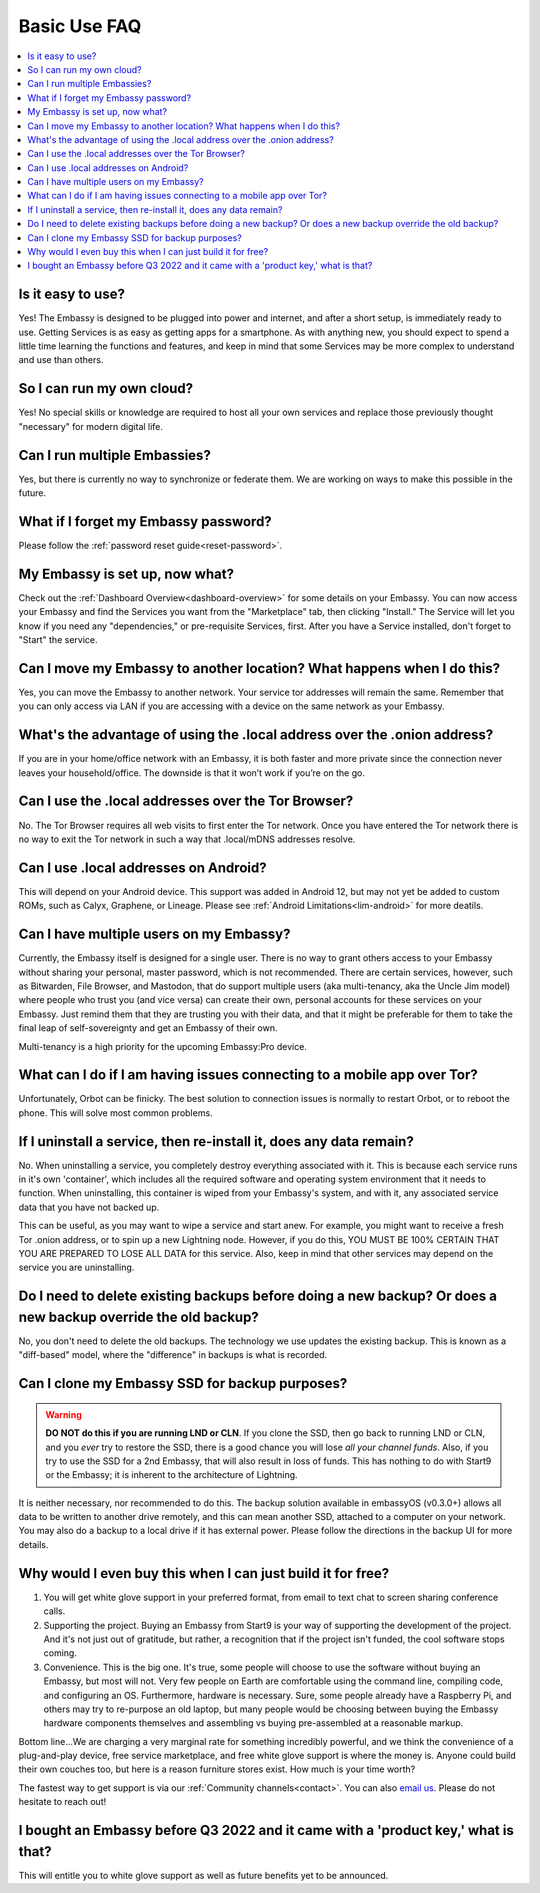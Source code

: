 .. _faq-basic-use:

=============
Basic Use FAQ
=============

.. contents::
  :depth: 2 
  :local:

Is it easy to use?
------------------
Yes!  The Embassy is designed to be plugged into power and internet, and after a short setup, is immediately ready to use.  Getting Services is as easy as getting apps for a smartphone.
As with anything new, you should expect to spend a little time learning the functions and features, and keep in mind that some Services may be more complex to understand and use than others.

So I can run my own cloud?
--------------------------
Yes! No special skills or knowledge are required to host all your own services and replace those previously thought "necessary" for modern digital life.

Can I run multiple Embassies?
-----------------------------
Yes, but there is currently no way to synchronize or federate them.  We are working on ways to make this possible in the future.

What if I forget my Embassy password?
-------------------------------------
Please follow the :ref:`password reset guide<reset-password>`.

My Embassy is set up, now what?
-------------------------------
Check out the :ref:`Dashboard Overview<dashboard-overview>` for some details on your Embassy.  You can now access your Embassy and find the Services you want from the "Marketplace" tab, then clicking "Install."  The Service will let you know if you need any "dependencies," or pre-requisite Services, first.  After you have a Service installed, don't forget to "Start" the service.

Can I move my Embassy to another location?  What happens when I do this?
------------------------------------------------------------------------
Yes, you can move the Embassy to another network.  Your service tor addresses will remain the same.  Remember that you can only access via LAN if you are accessing with a device on the same network as your Embassy.

What's the advantage of using the .local address over the .onion address?
-------------------------------------------------------------------------
If you are in your home/office network with an Embassy, it is both faster and more private since the connection never leaves your household/office.  The downside is that it won’t work if you’re on the go.

Can I use the .local addresses over the Tor Browser?
----------------------------------------------------
No. The Tor Browser requires all web visits to first enter the Tor network. Once you have entered the Tor network there is no way to exit the Tor network in such a way that .local/mDNS addresses resolve.

Can I use .local addresses on Android?
--------------------------------------
This will depend on your Android device.  This support was added in Android 12, but may not yet be added to custom ROMs, such as Calyx, Graphene, or Lineage.  Please see :ref:`Android Limitations<lim-android>` for more deatils.

Can I have multiple users on my Embassy?
----------------------------------------
Currently, the Embassy itself is designed for a single user. There is no way to grant others access to your Embassy without sharing your personal, master password, which is not recommended. There are certain services, however, such as Bitwarden, File Browser, and Mastodon, that do support multiple users (aka multi-tenancy, aka the Uncle Jim model) where people who trust you (and vice versa) can create their own, personal accounts for these services on your Embassy. Just remind them that they are trusting you with their data, and that it might be preferable for them to take the final leap of self-sovereignty and get an Embassy of their own.

Multi-tenancy is a high priority for the upcoming Embassy:Pro device.

What can I do if I am having issues connecting to a mobile app over Tor?
------------------------------------------------------------------------
Unfortunately, Orbot can be finicky.  The best solution to connection issues is normally to restart Orbot, or to reboot the phone.  This will solve most common problems.

If I uninstall a service, then re-install it, does any data remain?
-------------------------------------------------------------------
No.  When uninstalling a service, you completely destroy everything associated with it.  This is because each service runs in it's own 'container', which includes all the required software and operating system environment that it needs to function.  When uninstalling, this container is wiped from your Embassy's system, and with it, any associated service data that you have not backed up.

This can be useful, as you may want to wipe a service and start anew. For example, you might want to receive a fresh Tor .onion address, or to spin up a new Lightning node.  However, if you do this, YOU MUST BE 100% CERTAIN THAT YOU ARE PREPARED TO LOSE ALL DATA for this service.  Also, keep in mind that other services may depend on the service you are uninstalling.

Do I need to delete existing backups before doing a new backup? Or does a new backup override the old backup?
-------------------------------------------------------------------------------------------------------------
No, you don't need to delete the old backups. The technology we use updates the existing backup.  This is known as a "diff-based" model, where the "difference" in backups is what is recorded.

Can I clone my Embassy SSD for backup purposes?
-----------------------------------------------
.. warning:: **DO NOT do this if you are running LND or CLN**. If you clone the SSD, then go back to running LND or CLN, and you *ever* try to restore the SSD, there is a good chance you will lose *all your channel funds*. Also, if you try to use the SSD for a 2nd Embassy, that will also result in loss of funds. This has nothing to do with Start9 or the Embassy; it is inherent to the architecture of Lightning.

It is neither necessary, nor recommended to do this.  The backup solution available in embassyOS (v0.3.0+) allows all data to be written to another drive remotely, and this can mean another SSD, attached to a computer on your network.  You may also do a backup to a local drive if it has external power.  Please follow the directions in the backup UI for more details.

Why would I even buy this when I can just build it for free?
------------------------------------------------------------
(1) You will get white glove support in your preferred format, from email to text chat to screen sharing conference calls.

(2) Supporting the project. Buying an Embassy from Start9 is your way of supporting the development of the project. And it's not just out of gratitude, but rather, a recognition that if the project isn't funded, the cool software stops coming.

(3) Convenience. This is the big one. It's true, some people will choose to use the software without buying an Embassy, but most will not. Very few people on Earth are comfortable using the command line, compiling code, and configuring an OS. Furthermore, hardware is necessary. Sure, some people already have a Raspberry Pi, and others may try to re-purpose an old laptop, but many people would be choosing between buying the Embassy hardware components themselves and assembling vs buying pre-assembled at a reasonable markup.

Bottom line...We are charging a very marginal rate for something incredibly powerful, and we think the convenience of a plug-and-play device, free service marketplace, and free white glove support is where the money is. Anyone could build their own couches too, but here is a reason furniture stores exist. How much is your time worth?

The fastest way to get support is via our :ref:`Community channels<contact>`.  You can also `email us <support@start9labs.com>`_.  Please do not hesitate to reach out!

I bought an Embassy before Q3 2022 and it came with a 'product key,' what is that?
----------------------------------------------------------------------------------
This will entitle you to white glove support as well as future benefits yet to be announced.
